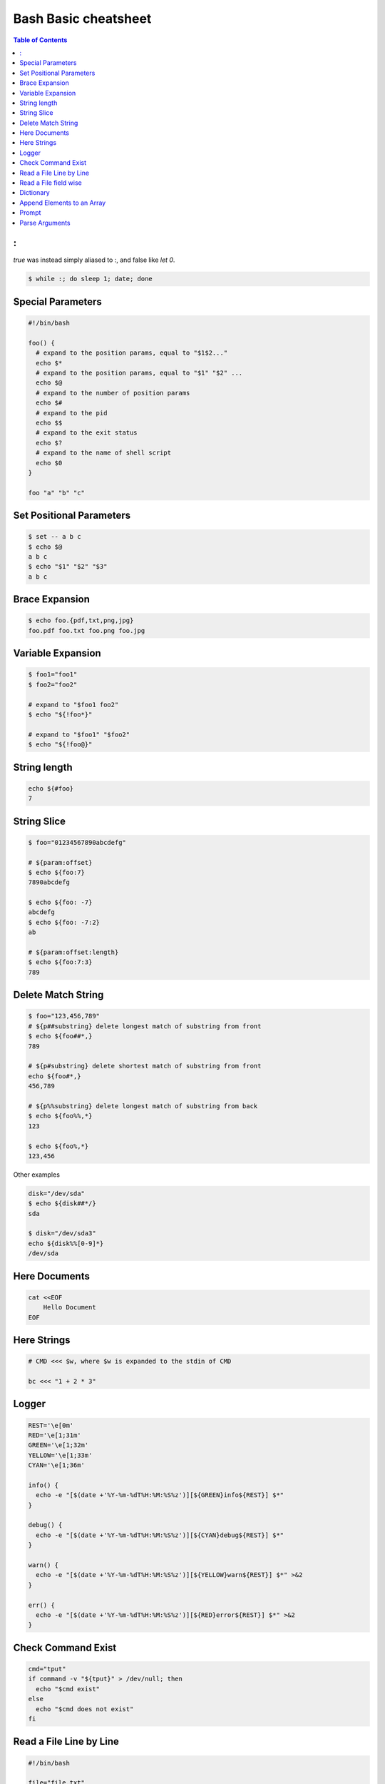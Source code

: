 =====================
Bash Basic cheatsheet
=====================

.. contents:: Table of Contents
    :backlinks: none

:
-

`true` was instead simply aliased to :, and false like `let 0`.

.. code-block:: bash

    $ while :; do sleep 1; date; done

Special Parameters
------------------

.. code-block:: bash

    #!/bin/bash

    foo() {
      # expand to the position params, equal to "$1$2..."
      echo $*
      # expand to the position params, equal to "$1" "$2" ...
      echo $@
      # expand to the number of position params
      echo $#
      # expand to the pid
      echo $$
      # expand to the exit status
      echo $?
      # expand to the name of shell script
      echo $0
    }

    foo "a" "b" "c"

Set Positional Parameters
-------------------------

.. code-block:: bash

    $ set -- a b c
    $ echo $@
    a b c
    $ echo "$1" "$2" "$3"
    a b c

Brace Expansion
---------------

.. code-block:: bash

    $ echo foo.{pdf,txt,png,jpg}
    foo.pdf foo.txt foo.png foo.jpg

Variable Expansion
------------------

.. code-block:: bash

    $ foo1="foo1"
    $ foo2="foo2"

    # expand to "$foo1 foo2"
    $ echo "${!foo*}"

    # expand to "$foo1" "$foo2"
    $ echo "${!foo@}"

String length
-------------

.. code-block:: bash

    echo ${#foo}
    7

String Slice
------------

.. code-block:: bash

    $ foo="01234567890abcdefg"

    # ${param:offset}
    $ echo ${foo:7}
    7890abcdefg

    $ echo ${foo: -7}
    abcdefg
    $ echo ${foo: -7:2}
    ab

    # ${param:offset:length}
    $ echo ${foo:7:3}
    789

Delete Match String
-------------------

.. code-block:: bash

    $ foo="123,456,789"
    # ${p##substring} delete longest match of substring from front
    $ echo ${foo##*,}
    789

    # ${p#substring} delete shortest match of substring from front
    echo ${foo#*,}
    456,789

    # ${p%%substring} delete longest match of substring from back
    $ echo ${foo%%,*}
    123

    $ echo ${foo%,*}
    123,456

Other examples

.. code-block:: bash

    disk="/dev/sda"
    $ echo ${disk##*/}
    sda

    $ disk="/dev/sda3"
    echo ${disk%%[0-9]*}
    /dev/sda

Here Documents
--------------

.. code-block:: bash

    cat <<EOF
        Hello Document
    EOF

Here Strings
------------

.. code-block:: bash

    # CMD <<< $w, where $w is expanded to the stdin of CMD

    bc <<< "1 + 2 * 3"

Logger
------

.. code-block:: bash

    REST='\e[0m'
    RED='\e[1;31m'
    GREEN='\e[1;32m'
    YELLOW='\e[1;33m'
    CYAN='\e[1;36m'

    info() {
      echo -e "[$(date +'%Y-%m-%dT%H:%M:%S%z')][${GREEN}info${REST}] $*"
    }

    debug() {
      echo -e "[$(date +'%Y-%m-%dT%H:%M:%S%z')][${CYAN}debug${REST}] $*"
    }

    warn() {
      echo -e "[$(date +'%Y-%m-%dT%H:%M:%S%z')][${YELLOW}warn${REST}] $*" >&2
    }

    err() {
      echo -e "[$(date +'%Y-%m-%dT%H:%M:%S%z')][${RED}error${REST}] $*" >&2
    }

Check Command Exist
-------------------

.. code-block:: bash

    cmd="tput"
    if command -v "${tput}" > /dev/null; then
      echo "$cmd exist"
    else
      echo "$cmd does not exist"
    fi

Read a File Line by Line
------------------------

.. code-block:: bash

    #!/bin/bash

    file="file.txt"
    while IFS= read -r l; do echo $l; done < "$file"

Read a File field wise
----------------------

.. code-block:: bash

    #!/bin/bash

    file="/etc/passwd"
    while IFS=: read -r n _ _ _ _ _ _; do echo $n; done < "$file"

Dictionary
----------

.. code-block:: bash

    #!/bin/bash

    declare -A d
    d=( ["foo"]="FOO" ["bar"]="BAR" )
    d["baz"]="BAZ"

    for k in "${!d[@]}"; do
      echo "${d[$k]}"
    done

Append Elements to an Array
---------------------------

.. code-block:: bash

    #!/bin/bash

    arr=()

    for i in "a b c d e"; do
      arr+=($i)
    done

    echo "${arr[@]}"

Prompt
------

.. code-block:: bash

    #!/bin/bash

    read -p "Continue (y/n)? " c
    case "$c" in
      y|Y|yes) echo "yes" ;;
      n|N|no) echo "no" ;;
      *) echo "invalid" ;;
    esac

Parse Arguments
---------------

.. code-block:: bash

	#!/bin/bash

	program="$1"

	usage() {
	  cat <<EOF

	Usage:	$program [OPTIONS] params

	Options:

	  -h,--help                show this help
	  -a,--argument string     set an argument

	EOF
	}

	arg=""
	params=""
	while (( "$#" )); do
	  case "$1" in
		-h|-\?|--help) usage; exit 0 ;;
		-a|--argument) args="$2"; shift 2 ;;
		# stop parsing
		--) shift; break ;;
		# unsupport options
		-*|--*=) echo "unsupported option $1" >&2; exit 1 ;;
		# positional arguments
		*) params="$params $1"; shift ;;
	  esac
	done
